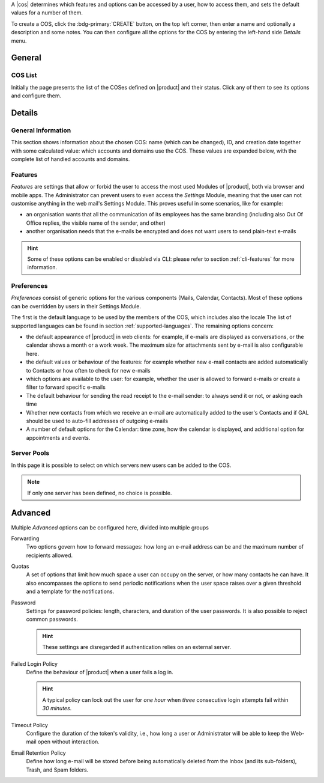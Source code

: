 A |cos| determines which features and options can be accessed by a
user, how to access them, and sets the default values for a number of
them.

To create a COS, click the :bdg-primary:`CREATE` button, on the top
left corner, then enter a name and optionally a description and some
notes. You can then configure all the options for the COS by entering
the left-hand side *Details* menu.

General
-------

COS List
~~~~~~~~

Initially the page presents the list of the COSes defined on |product|
and their status. Click any of them to see its options and configure them.

Details
-------

.. _cos_info:

General Information
~~~~~~~~~~~~~~~~~~~

This section shows information about the chosen COS: name (which can
be changed), ID, and creation date together with some calculated
value: which accounts and domains use the COS. These values are
expanded below, with the complete list of handled accounts and
domains.

.. _cos-features:

Features
~~~~~~~~

*Features* are settings that allow or forbid the user to access the
most used Modules of |product|, both via browser and mobile apps. The
Administrator can prevent users to even access the `Settings` Module,
meaning that the user can not customise anything in the web mail's
Settings Module. This proves useful in some scenarios, like for
example:

* an organisation wants that all the communication of its employees
  has the same branding (including also Out Of Office replies, the
  visible name of the sender, and other)
* another organisation needs that the e-mails be encrypted and does
  not want users to send plain-text e-mails

.. hint:: Some of these options can be enabled or disabled via CLI:
   please refer to section :ref:`cli-features` for more information.

.. _cos-prefs:

Preferences
~~~~~~~~~~~

*Preferences* consist of generic options for the various components
(Mails, Calendar, Contacts). Most of these options can be overridden
by users in their Settings Module.

The first is the default language to be used by the members of the
COS, which includes also the locale The list of supported languages
can be found in section :ref:`supported-languages`. The remaining
options concern:

* the default appearance of |product| in web clients: for example, if
  e-mails are displayed as conversations, or the calendar shows a
  month or a work week. The maximum size for attachments sent by
  e-mail is also configurable here.

* the default values or behaviour of the features: for example whether
  new e-mail contacts are added automatically to Contacts or how
  often to check for new e-mails

* which options are available to the user: for example, whether the
  user is allowed to forward e-mails or create a filter to forward
  specific e-mails

* The default behaviour for sending the read receipt to the e-mail
  sender: to always send it or not, or asking each time

* Whether new contacts from which we receive an e-mail are
  automatically added to the user's Contacts and if GAL should be used
  to auto-fill addresses of outgoing e-mails

* A number of default options for the Calendar: time zone, how the
  calendar is displayed, and additional option for appointments and
  events.

.. _cos-pool:

Server Pools
~~~~~~~~~~~~

In this page it is possible to select on which servers new users can
be added to the COS.

.. note:: If only one server has been defined, no choice is possible.

.. _cos-adv:

Advanced
--------

Multiple *Advanced* options can be configured here, divided into
multiple groups

Forwarding
  Two options govern how to forward messages: how long an e-mail
  address can be and the maximum number of recipients allowed.

.. index:: Quota; by COS

Quotas
  A set of options that limit how much space a user can occupy on the
  server, or how many contacts he can have. It also encompasses the
  options to send periodic notifications when the user space raises
  over a given threshold and a template for the notifications.

.. index:: Password policies; by COS

Password
  Settings for password policies: length, characters, and duration of
  the user passwords. It is also possible to reject common passwords.

  .. hint:: These settings are disregarded if authentication relies on
     an external server.

Failed Login Policy
  Define the behaviour of |product| when a user fails a log in.

  .. hint:: A typical policy can lock out the user for *one hour* when
     *three* consecutive login attempts fail within *30 minutes*.

Timeout Policy
  Configure the duration of the token's validity, i.e., how long a
  user or Administrator will be able to keep the Web-mail open without
  interaction.

Email Retention Policy
  Define how long e-mail will be stored before being automatically
  deleted from the Inbox (and its sub-folders), Trash, and Spam
  folders.
